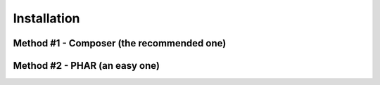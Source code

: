 Installation
============

Method #1 - Composer (the recommended one)
------------------------------------------

Method #2 - PHAR (an easy one)
------------------------------
